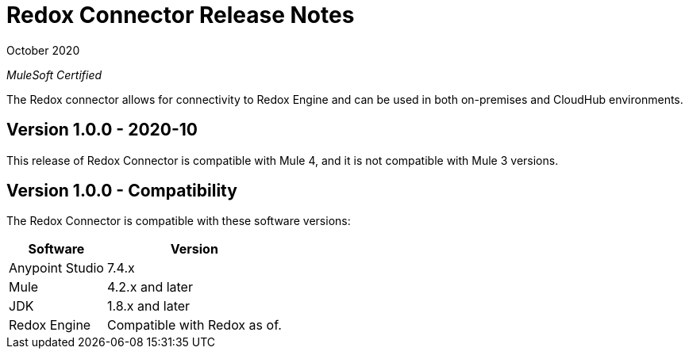 = Redox Connector Release Notes

October 2020

_MuleSoft Certified_

The Redox connector allows for connectivity to Redox Engine and can be used in both on-premises and CloudHub environments.

== Version 1.0.0 - 2020-10
This release of Redox Connector is compatible with Mule 4, and it is not compatible with Mule 3 versions.

== Version 1.0.0 - Compatibility
The Redox Connector is compatible with these software versions:

[%header%autowidth.spread]
|===
|Software |Version
|Anypoint Studio |7.4.x
|Mule |4.2.x and later
|JDK |1.8.x and later
|Redox Engine |Compatible with Redox as of.
|===




